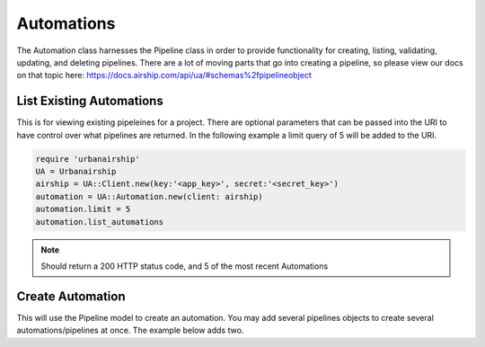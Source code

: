 Automations
===========

The Automation class harnesses the Pipeline class in order to provide functionality
for creating, listing, validating, updating, and deleting pipelines. There are a lot 
of moving parts that go into creating a pipeline, so please view our docs on that 
topic here: https://docs.airship.com/api/ua/#schemas%2fpipelineobject

List Existing Automations
-------------------------

This is for viewing existing pipeleines for a project. There are optional parameters
that can be passed into the URI to have control over what pipelines are returned. In the
following example a limit query of 5 will be added to the URI. 

.. code-block:: ruby

    require 'urbanairship'
    UA = Urbanairship
    airship = UA::Client.new(key:'<app_key>', secret:'<secret_key>')
    automation = UA::Automation.new(client: airship)
    automation.limit = 5
    automation.list_automations

.. note::

  Should return a 200 HTTP status code, and 5 of the most recent Automations

Create Automation 
-----------------

This will use the Pipeline model to create an automation. You may add several
pipelines objects to create several automations/pipelines at once. The example 
below adds two. 

.. code-block:: ruby
